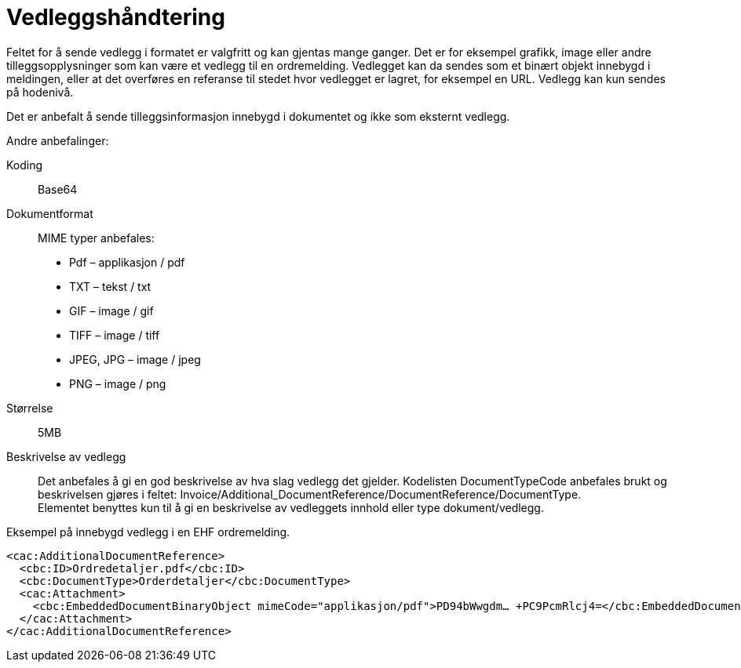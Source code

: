 = Vedleggshåndtering

Feltet for å sende vedlegg i formatet er valgfritt og kan gjentas mange ganger. Det er for eksempel grafikk, image eller andre tilleggsopplysninger som kan være et vedlegg til en ordremelding. Vedlegget kan da sendes som et binært objekt innebygd i meldingen, eller at det overføres en referanse til stedet hvor vedlegget er lagret, for eksempel en URL. Vedlegg kan kun sendes på hodenivå.

Det er anbefalt å sende tilleggsinformasjon innebygd i dokumentet og ikke som eksternt vedlegg.

Andre anbefalinger:

Koding:::
Base64
Dokumentformat:::
MIME typer anbefales:
* Pdf – applikasjon / pdf
* TXT – tekst / txt
* GIF – image / gif
* TIFF – image / tiff
* JPEG, JPG – image / jpeg
* PNG – image / png
Størrelse:::
5MB
Beskrivelse av vedlegg:::
Det anbefales å gi en god beskrivelse av hva slag vedlegg det gjelder. Kodelisten DocumentTypeCode anbefales brukt og beskrivelsen gjøres i feltet: Invoice/Additional_DocumentReference/DocumentReference/DocumentType. +
Elementet benyttes kun til å gi en beskrivelse av vedleggets innhold eller type dokument/vedlegg.


[source]
.Eksempel på innebygd vedlegg i en EHF ordremelding.
----
<cac:AdditionalDocumentReference>
  <cbc:ID>Ordredetaljer.pdf</cbc:ID>
  <cbc:DocumentType>Orderdetaljer</cbc:DocumentType>
  <cac:Attachment>
    <cbc:EmbeddedDocumentBinaryObject mimeCode="applikasjon/pdf">PD94bWwgdm… +PC9PcmRlcj4=</cbc:EmbeddedDocumentBinaryObject>
  </cac:Attachment>
</cac:AdditionalDocumentReference>
----
